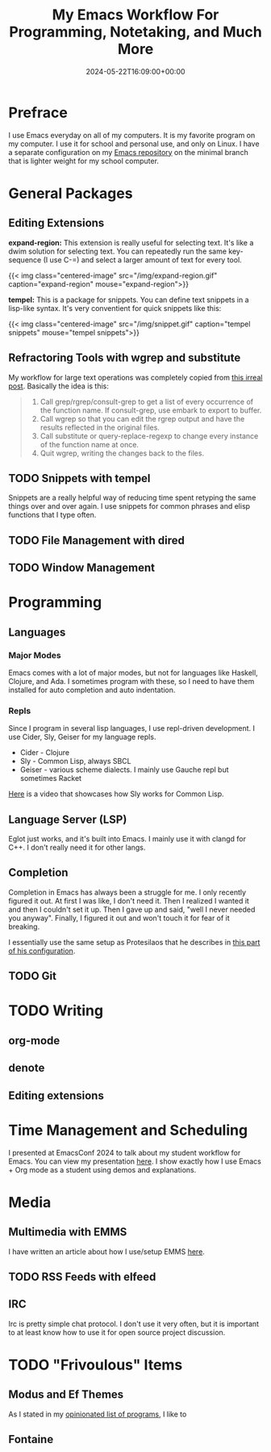 #+title: My Emacs Workflow For Programming, Notetaking, and Much More
#+date: 2024-05-22T16:09:00+00:00
#+type: publication
#+tags: [Coding, Emacs]

* Prefrace
I use Emacs everyday on all of my computers. It is my favorite program on my computer. I use it for school and personal use, and only on Linux. I have a separate configuration on my [[https://github.com/BardofSprites/.emacs.d][Emacs repository]] on the minimal branch that is lighter weight for my school computer.

* General Packages
** Editing Extensions
*expand-region:* This extension is really useful for selecting text. It's like a dwim solution for selecting text. You can repeatedly run the same key-sequence (I use C-=) and select a larger amount of text for every tool.

{{< img class="centered-image" src="/img/expand-region.gif" caption="expand-region" mouse="expand-region">}}

*tempel:* This is a package for snippets. You can define text snippets in a lisp-like syntax. It's very conventient for quick snippets like this:

{{< img class="centered-image" src="/img/snippet.gif" caption="tempel snippets" mouse="tempel snippets">}}

** Refractoring Tools with wgrep and substitute
My workflow for large text operations was completely copied from [[https://irreal.org/blog/?p=3638][this irreal post]]. Basically the idea is this:

#+begin_quote

    1. Call grep/rgrep/consult-grep to get a list of every occurrence of the function name. If consult-grep, use embark to export to buffer.
    2. Call wgrep so that you can edit the rgrep output and have the results reflected in the original files.
    3. Call substitute or query-replace-regexp to change every instance of the function name at once.
    4. Quit wgrep, writing the changes back to the files.

#+end_quote

** TODO Snippets with tempel
Snippets are a really helpful way of reducing time spent retyping the same things over and over again. I use snippets for common phrases and elisp functions that I type often.

** TODO File Management with dired

** TODO Window Management

* Programming
** Languages
*** Major Modes
Emacs comes with a lot of major modes, but not for languages like Haskell, Clojure, and Ada. I sometimes program with these, so I need to have them installed for auto completion and auto indentation.

*** Repls
Since I program in several lisp languages, I use repl-driven development. I use Cider, Sly, Geiser for my language repls.

+ Cider - Clojure
+ Sly - Common Lisp, always SBCL
+ Geiser - various scheme dialects. I mainly use Gauche repl but sometimes Racket

[[https://www.youtube.com/watch?v=0DLdQ6yb7h8][Here]] is a video that showcases how Sly works for Common Lisp.


** Language Server (LSP)
Eglot just works, and it's built into Emacs. I mainly use it with clangd for C++. I don't really need it for other langs.

** Completion
Completion in Emacs has always been a struggle for me. I only recently figured it out. At first I was like, I don't need it. Then I realized I wanted it and then I couldn't set it up. Then I gave up and said, "well I never needed you anyway". Finally, I figured it out and won't touch it for fear of it breaking.

I essentially use the same setup as Protesilaos that he describes in [[https://protesilaos.com/emacs/dotemacs#h:15edf2c3-4419-4101-928a-6e224958a741][this part of his configuration]].

** TODO Git

* TODO Writing
** org-mode
** denote
** Editing extensions

* Time Management and Scheduling
I presented at EmacsConf 2024 to talk about my student workflow for Emacs. You can view my presentation [[https://emacsconf.org/2024/talks/students/][here]]. I show exactly how I use Emacs + Org mode as a student using demos and explanations.

* Media
** Multimedia with EMMS
I have written an article about how I use/setup EMMS [[/coding/emms][here]].
** TODO RSS Feeds with elfeed
** IRC
Irc is pretty simple chat protocol. I don't use it very often, but it is important to at least know how to use it for open source project discussion.

* TODO "Frivoulous" Items
** Modus and Ef Themes
As I stated in my [[/enjoy/programs][opinionated list of programs]], I like to 
** Fontaine
